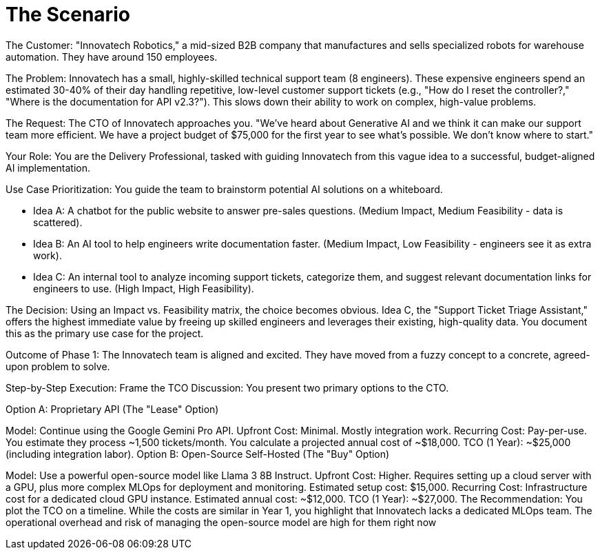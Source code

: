 = The Scenario

The Customer: "Innovatech Robotics," a mid-sized B2B company that manufactures and sells specialized robots for warehouse automation. They have around 150 employees.

The Problem: Innovatech has a small, highly-skilled technical support team (8 engineers). These expensive engineers spend an estimated 30-40% of their day handling repetitive, low-level customer support tickets (e.g., "How do I reset the controller?," "Where is the documentation for API v2.3?"). This slows down their ability to work on complex, high-value problems.

The Request: The CTO of Innovatech approaches you. "We've heard about Generative AI and we think it can make our support team more efficient. We have a project budget of $75,000 for the first year to see what's possible. We don't know where to start."

Your Role: You are the Delivery Professional, tasked with guiding Innovatech from this vague idea to a successful, budget-aligned AI implementation.

Use Case Prioritization: You guide the team to brainstorm potential AI solutions on a whiteboard.


* Idea A: A chatbot for the public website to answer pre-sales questions. (Medium Impact, Medium Feasibility - data is scattered).
* Idea B: An AI tool to help engineers write documentation faster. (Medium Impact, Low Feasibility - engineers see it as extra work).
* Idea C: An internal tool to analyze incoming support tickets, categorize them, and suggest relevant documentation links for engineers to use. (High Impact, High Feasibility).

The Decision: Using an Impact vs. Feasibility matrix, the choice becomes obvious. Idea C, the "Support Ticket Triage Assistant," offers the highest immediate value by freeing up skilled engineers and leverages their existing, high-quality data. You document this as the primary use case for the project.


Outcome of Phase 1: The Innovatech team is aligned and excited. They have moved from a fuzzy concept to a concrete, agreed-upon problem to solve.

Step-by-Step Execution:
Frame the TCO Discussion: You present two primary options to the CTO.


Option A: Proprietary API (The "Lease" Option)


Model: Continue using the Google Gemini Pro API.
Upfront Cost: Minimal. Mostly integration work.
Recurring Cost: Pay-per-use. You estimate they process ~1,500 tickets/month. You calculate a projected annual cost of ~$18,000.
TCO (1 Year): ~$25,000 (including integration labor).
Option B: Open-Source Self-Hosted (The "Buy" Option)


Model: Use a powerful open-source model like Llama 3 8B Instruct.
Upfront Cost: Higher. Requires setting up a cloud server with a GPU, plus more complex MLOps for deployment and monitoring. Estimated setup cost: $15,000.
Recurring Cost: Infrastructure cost for a dedicated cloud GPU instance. Estimated annual cost: ~$12,000.
TCO (1 Year): ~$27,000.
The Recommendation: You plot the TCO on a timeline. While the costs are similar in Year 1, you highlight that Innovatech lacks a dedicated MLOps team. The operational overhead and risk of managing the open-source model are high for them right now
